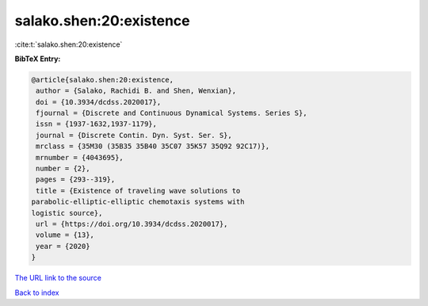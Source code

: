 salako.shen:20:existence
========================

:cite:t:`salako.shen:20:existence`

**BibTeX Entry:**

.. code-block:: bibtex

   @article{salako.shen:20:existence,
    author = {Salako, Rachidi B. and Shen, Wenxian},
    doi = {10.3934/dcdss.2020017},
    fjournal = {Discrete and Continuous Dynamical Systems. Series S},
    issn = {1937-1632,1937-1179},
    journal = {Discrete Contin. Dyn. Syst. Ser. S},
    mrclass = {35M30 (35B35 35B40 35C07 35K57 35Q92 92C17)},
    mrnumber = {4043695},
    number = {2},
    pages = {293--319},
    title = {Existence of traveling wave solutions to
   parabolic-elliptic-elliptic chemotaxis systems with
   logistic source},
    url = {https://doi.org/10.3934/dcdss.2020017},
    volume = {13},
    year = {2020}
   }

`The URL link to the source <ttps://doi.org/10.3934/dcdss.2020017}>`__


`Back to index <../By-Cite-Keys.html>`__
